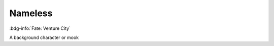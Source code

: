 .. _sys_fate-venture_nameless:

Nameless
########

:bdg-info:`Fate: Venture City`

A background character or mook

